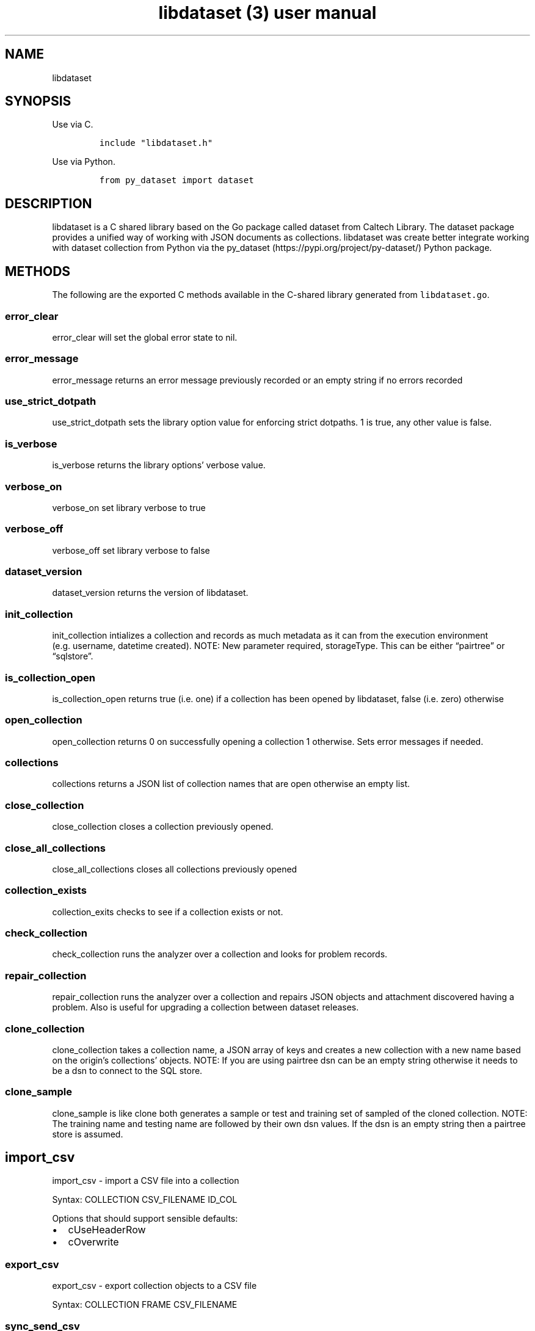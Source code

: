 .\" Automatically generated by Pandoc 3.0
.\"
.\" Define V font for inline verbatim, using C font in formats
.\" that render this, and otherwise B font.
.ie "\f[CB]x\f[]"x" \{\
. ftr V B
. ftr VI BI
. ftr VB B
. ftr VBI BI
.\}
.el \{\
. ftr V CR
. ftr VI CI
. ftr VB CB
. ftr VBI CBI
.\}
.TH "libdataset (3) user manual" "" "" "" ""
.hy
.SH NAME
.PP
libdataset
.SH SYNOPSIS
.PP
Use via C.
.IP
.nf
\f[C]
include \[dq]libdataset.h\[dq]
\f[R]
.fi
.PP
Use via Python.
.IP
.nf
\f[C]
from py_dataset import dataset
\f[R]
.fi
.SH DESCRIPTION
.PP
libdataset is a C shared library based on the Go package called dataset
from Caltech Library.
The dataset package provides a unified way of working with JSON
documents as collections.
libdataset was create better integrate working with dataset collection
from Python via the py_dataset (https://pypi.org/project/py-dataset/)
Python package.
.SH METHODS
.PP
The following are the exported C methods available in the C-shared
library generated from \f[V]libdataset.go\f[R].
.SS error_clear
.PP
error_clear will set the global error state to nil.
.SS error_message
.PP
error_message returns an error message previously recorded or an empty
string if no errors recorded
.SS use_strict_dotpath
.PP
use_strict_dotpath sets the library option value for enforcing strict
dotpaths.
1 is true, any other value is false.
.SS is_verbose
.PP
is_verbose returns the library options\[cq] verbose value.
.SS verbose_on
.PP
verbose_on set library verbose to true
.SS verbose_off
.PP
verbose_off set library verbose to false
.SS dataset_version
.PP
dataset_version returns the version of libdataset.
.SS init_collection
.PP
init_collection intializes a collection and records as much metadata as
it can from the execution environment (e.g.\ username, datetime
created).
NOTE: New parameter required, storageType.
This can be either \[lq]pairtree\[rq] or \[lq]sqlstore\[rq].
.SS is_collection_open
.PP
is_collection_open returns true (i.e.\ one) if a collection has been
opened by libdataset, false (i.e.\ zero) otherwise
.SS open_collection
.PP
open_collection returns 0 on successfully opening a collection 1
otherwise.
Sets error messages if needed.
.SS collections
.PP
collections returns a JSON list of collection names that are open
otherwise an empty list.
.SS close_collection
.PP
close_collection closes a collection previously opened.
.SS close_all_collections
.PP
close_all_collections closes all collections previously opened
.SS collection_exists
.PP
collection_exits checks to see if a collection exists or not.
.SS check_collection
.PP
check_collection runs the analyzer over a collection and looks for
problem records.
.SS repair_collection
.PP
repair_collection runs the analyzer over a collection and repairs JSON
objects and attachment discovered having a problem.
Also is useful for upgrading a collection between dataset releases.
.SS clone_collection
.PP
clone_collection takes a collection name, a JSON array of keys and
creates a new collection with a new name based on the origin\[cq]s
collections\[cq] objects.
NOTE: If you are using pairtree dsn can be an empty string otherwise it
needs to be a dsn to connect to the SQL store.
.SS clone_sample
.PP
clone_sample is like clone both generates a sample or test and training
set of sampled of the cloned collection.
NOTE: The training name and testing name are followed by their own dsn
values.
If the dsn is an empty string then a pairtree store is assumed.
.SH import_csv
.PP
import_csv - import a CSV file into a collection
.PP
Syntax: COLLECTION CSV_FILENAME ID_COL
.PP
Options that should support sensible defaults:
.IP \[bu] 2
cUseHeaderRow
.IP \[bu] 2
cOverwrite
.SS export_csv
.PP
export_csv - export collection objects to a CSV file
.PP
Syntax: COLLECTION FRAME CSV_FILENAME
.SS sync_send_csv
.PP
sync_send_csv - synchronize a frame sending data to a CSV file returns 1
(True) on success, 0 (False) otherwise.
.SS sync_recieve_csv
.PP
sync_recieve_csv - synchronize a frame recieving data from a CSV file
returns 1 (True) on success, 0 (False) otherwise.
.SS has_key
.PP
has_key returns 1 if the key exists in collection or 0 if not.
.SS keys
.PP
keys returns JSON source of an array of keys from the collection
.SS create_object
.PP
create_object takes JSON source and adds it to the collection with the
provided key.
.SS read_object
.PP
read_object takes a key and returns JSON source of the record
.SS update_object
.PP
update_object takes a key and JSON source and replaces the record in the
collection.
.SS delete_object
.PP
delete_object takes a key and removes a record from the collection
.SS join_objects
.PP
join_objects takes a collection name, a key, and merges JSON source with
an existing JSON record.
If overwrite is 1 it overwrites and replaces common values, if not 1 it
only adds missing attributes.
.SS count_objects
.PP
count_objects returns the number of objects (records) in a collection.
if an error is encounter a -1 is returned.
.SS object_path
.PP
object_path returns the path on disc to an JSON object document in the
collection.
.SS create_objects
.PP
create_objects - is a function to creates empty a objects in batch.
It requires a JSON list of keys to create.
For each key present an attempt is made to create a new empty object
based on the JSON provided (e.g.\ \f[V]{}\f[R],
\f[V]{\[dq]is_empty\[dq]: true}\f[R]).
The reason to do this is that it means the collection.json file is
updated once for the whole call and that the keys are now reserved to be
updated separately.
Returns 1 on success, 0 if errors encountered.
.SS update_objects
.PP
update_objects - is a function to update objects in batch.
It requires a JSON array of keys and a JSON array of matching objects.
The list of keys and objects are processed together with calls to update
individual records.
Returns 1 on success, 0 on error.
.SS list_objects
.PP
list_objects returns JSON array of objects in a collections based on a
JSON array of keys.
.SS attach
.PP
attach will attach a file to a JSON object in a collection.
It takes a semver string (e.g.\ v0.0.1) and associates that with where
it stores the file.
If semver is v0.0.0 it is considered unversioned, if v0.0.1 or larger it
is considered versioned.
.SS attachments
.PP
attachments returns a list of attachments and their size in associated
with a JSON obejct in the collection.
.SS detach
.PP
detach exports the file associated with the semver from the JSON object
in the collection.
The file remains \[lq]attached\[rq].
.SS prune
.PP
prune removes an attachment by semver from a JSON object in the
collection.
This is destructive, the file is removed from disc.
.SS frame
.PP
frame retrieves a frame including its metadata.
NOTE: if you just want the object list, use frame_objects().
.SS has_frame
.PP
has_frame returns 1 (true) if frame name exists in collection, 0 (false)
otherwise
.SS frame_keys
.PP
frame_keys takes a collection name and frame name and returns a list of
keys from the frame or an empty list.
The list is expressed as a JSON source.
.SS frame_create
.PP
frame_create defines a new frame an populates it.
.SS frame_objects
.PP
frame_objects retrieves a JSON source list of objects from a frame.
.SS frame_refresh
.PP
frame_refresh refresh the contents of the frame using the existing keys
associated with the frame and the current state of the collection.
NOTE: If a key is missing in the collection then the key and object is
removed.
.SS frame_reframe
.PP
frame_reframe will change the key and object list in a frame based on
the key list provided and the current state of the collection.
.SS frame_clear
.PP
frame_clear will clear the object list and keys associated with a frame.
.SS frame_delete
.PP
frame_delete will removes a frame from a collection
.SS frame_names
.PP
frame_names returns a JSON array of frames names in the collection.
.SS frame_grid
.PP
frame_grid takes a frames object list and returns a grid (2D JSON array)
representation of the object list.
If the \[lq]header row\[rq] value is 1 a header row of labels is
included, otherwise it is only the values of returned in the grid.
.SS get_version
.PP
get_version will get the dataset \[lq]version\[rq] used to create or
manage the collection.
To get the metadata version of the collection itself see codemeta.json
in the collection\[cq]s root folder.
.SH AUTHORS
R. S. Doiel.
